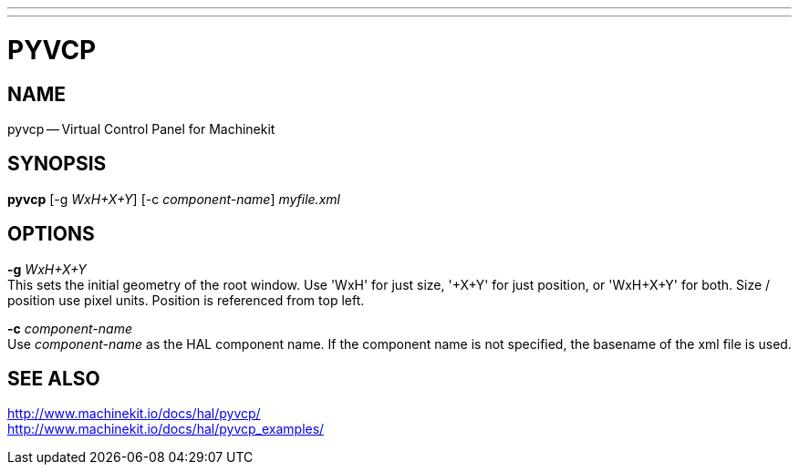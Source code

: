 ---
---
:skip-front-matter:

= PYVCP
:manmanual: HAL Components
:mansource: ../man/man1/pyvcp.asciidoc
:man version : 


== NAME
pyvcp -- Virtual Control Panel for Machinekit


== SYNOPSIS
**pyvcp** [-g __WxH+X+Y__] [-c __component-name__] __myfile.xml__


== OPTIONS

**-g** __WxH+X+Y__ +
This sets the initial geometry of the root window.
Use 'WxH' for just size, '+X+Y' for just position, or 'WxH+X+Y' for both.
Size / position use pixel units. Position is referenced from top left. 

**-c** __component-name__ +
Use __component-name__ as the HAL component name.  If the component name is
not specified, the basename of the xml file is used.


== SEE ALSO
http://www.machinekit.io/docs/hal/pyvcp/ +
http://www.machinekit.io/docs/hal/pyvcp_examples/
